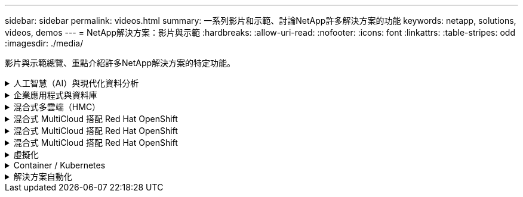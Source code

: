---
sidebar: sidebar 
permalink: videos.html 
summary: 一系列影片和示範、討論NetApp許多解決方案的功能 
keywords: netapp, solutions, videos, demos 
---
= NetApp解決方案：影片與示範
:hardbreaks:
:allow-uri-read: 
:nofooter: 
:icons: font
:linkattrs: 
:table-stripes: odd
:imagesdir: ./media/


[role="lead"]
影片與示範總覽、重點介紹許多NetApp解決方案的特定功能。

.人工智慧（AI）與現代化資料分析
[#ai%collapsible]
====
* link:https://www.youtube.com/playlist?list=PLdXI3bZJEw7nSrRhuolRPYqvSlGLuTOAO["NetApp AI解決方案"^]
* link:https://www.youtube.com/playlist?list=PLdXI3bZJEw7n1sWK-QGq4QMI1VBJS-ZZW["MLOps"^]


====
.企業應用程式與資料庫
[#db%collapsible]
====
[Underlines]#*開放原始碼資料庫的影片*#

* link:https://netapp.hosted.panopto.com/Panopto/Pages/Viewer.aspx?id=e479b91f-eacd-46bf-bfa1-b01200f0015a["PostgreSQL自動化部署、HA/DR複寫設定、容錯移轉、重新同步"]


[Underlin]#*影片：AWS和FS6*#採用混合雲進行Oracle現代化

* link:https://netapp.hosted.panopto.com/Panopto/Pages/Viewer.aspx?id=b1a7bb05-caea-44a0-bd9a-b01200f372e9["第1部分：使用案例和解決方案架構"]
* link:https://netapp.hosted.panopto.com/Panopto/Pages/Viewer.aspx?id=bb088a3e-bbfb-4927-bf44-b01200f38b17["第2a部分：使用自動化的pdb重新配置功能、以最大可用度從內部部署移轉至AWS的資料庫"]
* link:https://netapp.hosted.panopto.com/Panopto/Pages/Viewer.aspx?id=c0df32f8-d6d3-4b79-b0bd-b01200f3a2e8["第2b部分：透過SnapMirror使用BlueXP主控台、將資料庫從內部部署移轉至AWS"]
* link:https://netapp.hosted.panopto.com/Panopto/Pages/Viewer.aspx?id=5fd03759-a691-4007-9748-b01200f3b79c["第3部分：自動化資料庫HA/DR複寫設定、容錯移轉、重新同步"]
* link:https://netapp.hosted.panopto.com/Panopto/Pages/Viewer.aspx?id=2f731d7c-0873-4a4d-8491-b01200f90a82["第4a部分：資料庫複製、以SnapCenter 從複製的待機複本中使用EZUI進行開發/測試"]
* link:https://netapp.hosted.panopto.com/Panopto/Pages/Viewer.aspx?id=97790d62-ff19-40e0-9784-b01200f920ed["第4b部分：資料庫備份、還原、複製使用SnapCenter 者介面"]
* link:https://netapp.hosted.panopto.com/Panopto/Pages/Viewer.aspx?id=4b0fd212-7641-46b8-9e55-b01200f9383a["第4c部分：資料庫備份、利用BlueXP SaaS應用程式備份與還原"]


[Underlines]#* SQL Server資料庫的影片*

* link:https://netapp.hosted.panopto.com/Panopto/Pages/Viewer.aspx?id=27f28284-433d-4273-8748-b01200fb3cd7["在AWS EC2上使用Amazon FSX for NetApp ONTAP ®部署SQL Server
"]
* link:https://tv.netapp.com/detail/video/1670591628570468424/deploy-sql-server-always-on-failover-cluster-over-smb-with-azure-netapp-files["SQL High Availability叢集Azure NetApp Files"^]
* link:https://www.youtube.com/watch?v=krzMWjrrMb0["使用儲存快照的Oracle多租戶可插拔資料庫複製"^]
* link:https://www.youtube.com/watch?v=VcQMJIRzhoY["利用FlexPod Ansible在支援的基礎上自動部署Oracle 19c RAC"^]


*案例研究*

* link:https://customers.netapp.com/en/sap-azure-netapp-files-case-study["SAP on Azure NetApp Files"^]


====
.混合式多雲端（HMC）
[#hmc%collapsible]
====
[Underlines]#*適用於AWS/VMC*#的影片

* link:https://netapp.hosted.panopto.com/Panopto/Pages/Viewer.aspx?id=0d03e040-634f-4086-8cb5-b01200fb8515["Windows Guest連線儲存設備搭配ONTAP 使用iSCSI的FSX功能"]
* link:https://netapp.hosted.panopto.com/Panopto/Pages/Viewer.aspx?id=c3befe1b-4f32-4839-a031-b01200fb6d60["Linux Guest連線儲存設備搭配ONTAP 使用NFS的FSX功能"]
* link:https://netapp.hosted.panopto.com/Panopto/Pages/Viewer.aspx?id=2065dcc1-f31a-4e71-a7d5-b01200f01171["VMware Cloud on AWS補充資料存放區搭配Amazon FSX for NetApp ONTAP"]
* link:https://netapp.hosted.panopto.com/Panopto/Pages/Viewer.aspx?id=f0fedec5-dc17-47af-8821-b01200f00e08["採用Amazon FSX for NetApp ONTAP 的VMware Cloud on AWS TCO節約效益"]
* link:https://netapp.hosted.panopto.com/Panopto/Pages/Viewer.aspx?id=6132c921-a44c-4c81-aab7-b01200fb5d29["適用於VMC的VMware HCX部署與組態設定"]
* link:https://netapp.hosted.panopto.com/Panopto/Pages/Viewer.aspx?id=52661f10-3f90-4f3d-865a-b01200f06d31["VMware HCX for VMC 和 FSxN 的 VMotion 移轉示範"]
* link:https://netapp.hosted.panopto.com/Panopto/Pages/Viewer.aspx?id=685c0dc2-9d8a-42ff-b46d-b01200f056b0["VMware HCX for VMC和FSxN的冷移轉示範"]


[Underlines]#* Azure / AVS*#影片

* link:https://netapp.hosted.panopto.com/Panopto/Pages/Viewer.aspx?id=8c5ddb30-6c31-4cde-86e2-b01200effbd6["Azure VMware解決方案補充資料存放區總覽Azure NetApp Files （含）"]
* link:https://netapp.hosted.panopto.com/Panopto/Pages/Viewer.aspx?id=5cd19888-8314-4cfc-ba30-b01200efff4f["Azure VMware解決方案DR Cloud Volumes ONTAP 搭配VMware功能、包括功能不完整、SnapCenter 功能完整"]
* link:https://netapp.hosted.panopto.com/Panopto/Pages/Viewer.aspx?id=b7ffa5ad-5559-4e56-a166-b01200f025bc["VMware HCX針對AVS和ANF進行冷移轉示範"]
* link:https://netapp.hosted.panopto.com/Panopto/Pages/Viewer.aspx?id=986bb505-6f3d-4a5a-b016-b01200f03f18["VMware HCX針對AVS和ANF的VMotion示範"]
* link:https://netapp.hosted.panopto.com/Panopto/Pages/Viewer.aspx?id=255640f5-4dff-438c-8d50-b01200f017d1["VMware HCX針對AVS和ANF的大量移轉示範"]


====
.混合式 MultiCloud 搭配 Red Hat OpenShift
[#rhhc%collapsible]
====
* link:https://netapp.hosted.panopto.com/Panopto/Pages/Viewer.aspx?id=01dd455e-7f5a-421c-b501-b01200fa91fd["ROSA DR 使用 Astra Control Service"]
* link:https://netapp.hosted.panopto.com/Panopto/Pages/Viewer.aspx?id=621ae20d-7567-4bbf-809d-b01200fa7a68["將 FSxN 與 Astra Trident 整合"]
* link:https://netapp.hosted.panopto.com/Panopto/Pages/Viewer.aspx?id=525751bf-18b0-47e3-b611-b006013a19a1["透過 FSxN 在 ROSA 上容錯移轉和容錯回復應用程式"]
* link:https://www.netapp.tv/details/29504?mcid=35609780286441704190790628065560989458["DR 使用 Astra Control Center"]


====
.混合式 MultiCloud 搭配 Red Hat OpenShift
[#rhhc%collapsible]
====
.ROSA DR 使用 Astra Control Service
video::rhhc-Rosa-DR-demo-audio.mp4[]
.將 FSxN 與 Astra Trident 整合
video::rhhc-install-trident-using-helm.mp4[]
.透過 FSxN 在 ROSA 上容錯移轉和容錯回復應用程式
video::rhhc-failover-failback.mp4[]
.DR 使用 Astra Control Center
link:https://www.netapp.tv/details/29504?mcid=35609780286441704190790628065560989458["DR 使用 Astra Control Center"]

====
.混合式 MultiCloud 搭配 Red Hat OpenShift
[#rhhc%collapsible]
====
.ROSA DR 使用 Astra Control Service
video::rhhc-Rosa-DR-demo-audio.mp4[]
.將 FSxN 與 Astra Trident 整合
video::rhhc-install-trident-using-helm.mp4[]
.透過 FSxN 在 ROSA 上容錯移轉和容錯回復應用程式
video::rhhc-failover-failback.mp4[]
.DR 使用 Astra Control Center
link:https://www.netapp.tv/details/29504?mcid=35609780286441704190790628065560989458["DR 使用 Astra Control Center"]

====
.虛擬化
[#virtualization%collapsible]
====
* link:virtualization/vsphere_demos_videos.html["VMware影片集"]


====
.Container / Kubernetes
[#containers%collapsible]
====
* link:containers/anthos-with-netapp/a-w-n_videos_and_demos.html["NetApp與Google Anthos影片"]
* link:containers/tanzu_with_netapp/vtwn_videos_and_demos.html["NetApp與VMware Tanzu影片"]
* link:containers/devops_with_netapp/dwn_videos_and_demos.html["NetApp DevOps影片"]
* link:containers/rh-os-n_videos_and_demos.html["NetApp與Red Hat OpenShift影片"]


====
.解決方案自動化
[#automation%collapsible]
====
* link:https://www.youtube.com/watch?v=VcQMJIRzhoY["利用FlexPod Ansible在支援的基礎上自動部署Oracle 19c RAC"^]


====